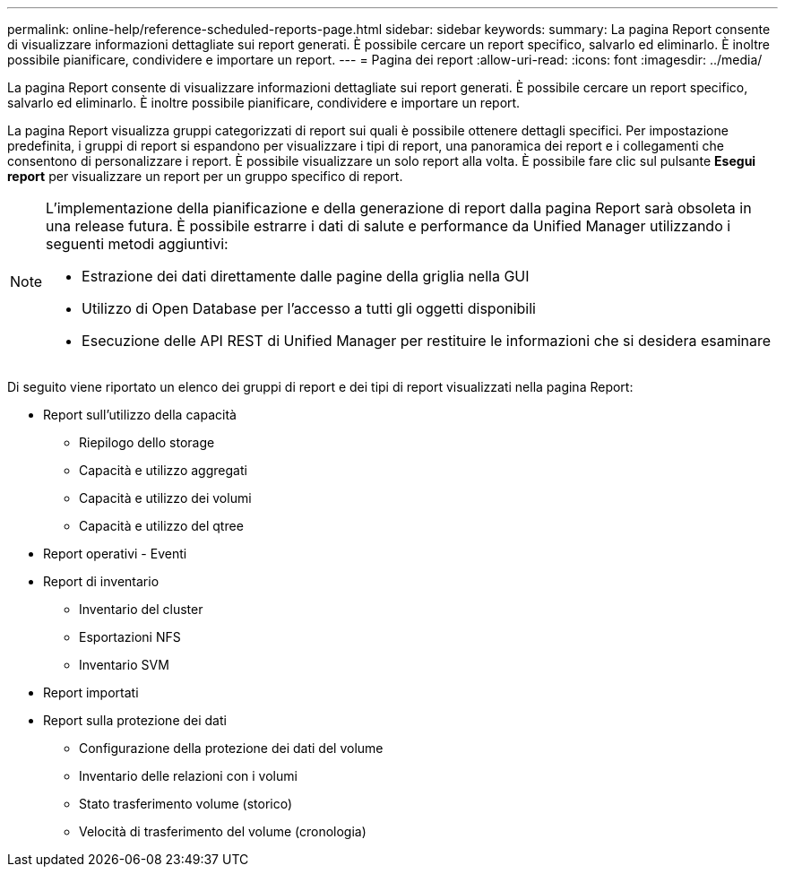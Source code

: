 ---
permalink: online-help/reference-scheduled-reports-page.html 
sidebar: sidebar 
keywords:  
summary: La pagina Report consente di visualizzare informazioni dettagliate sui report generati. È possibile cercare un report specifico, salvarlo ed eliminarlo. È inoltre possibile pianificare, condividere e importare un report. 
---
= Pagina dei report
:allow-uri-read: 
:icons: font
:imagesdir: ../media/


[role="lead"]
La pagina Report consente di visualizzare informazioni dettagliate sui report generati. È possibile cercare un report specifico, salvarlo ed eliminarlo. È inoltre possibile pianificare, condividere e importare un report.

La pagina Report visualizza gruppi categorizzati di report sui quali è possibile ottenere dettagli specifici. Per impostazione predefinita, i gruppi di report si espandono per visualizzare i tipi di report, una panoramica dei report e i collegamenti che consentono di personalizzare i report. È possibile visualizzare un solo report alla volta. È possibile fare clic sul pulsante *Esegui report* per visualizzare un report per un gruppo specifico di report.

[NOTE]
====
L'implementazione della pianificazione e della generazione di report dalla pagina Report sarà obsoleta in una release futura. È possibile estrarre i dati di salute e performance da Unified Manager utilizzando i seguenti metodi aggiuntivi:

* Estrazione dei dati direttamente dalle pagine della griglia nella GUI
* Utilizzo di Open Database per l'accesso a tutti gli oggetti disponibili
* Esecuzione delle API REST di Unified Manager per restituire le informazioni che si desidera esaminare


====
Di seguito viene riportato un elenco dei gruppi di report e dei tipi di report visualizzati nella pagina Report:

* Report sull'utilizzo della capacità
+
** Riepilogo dello storage
** Capacità e utilizzo aggregati
** Capacità e utilizzo dei volumi
** Capacità e utilizzo del qtree


* Report operativi - Eventi
* Report di inventario
+
** Inventario del cluster
** Esportazioni NFS
** Inventario SVM


* Report importati
* Report sulla protezione dei dati
+
** Configurazione della protezione dei dati del volume
** Inventario delle relazioni con i volumi
** Stato trasferimento volume (storico)
** Velocità di trasferimento del volume (cronologia)



